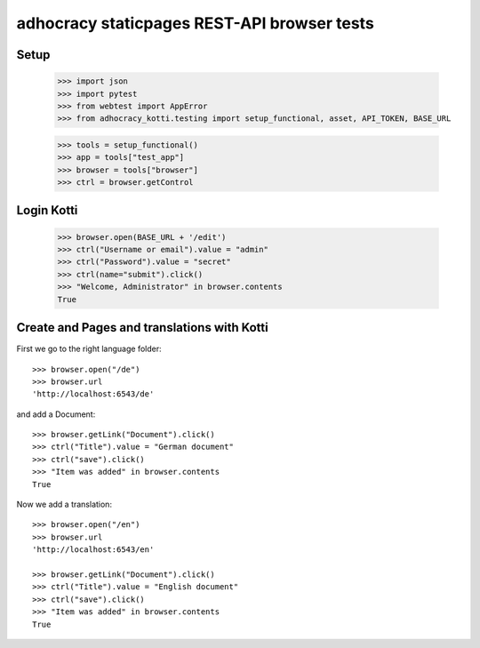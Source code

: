 adhocracy staticpages REST-API browser tests
============================================

Setup
-----

    >>> import json
    >>> import pytest
    >>> from webtest import AppError
    >>> from adhocracy_kotti.testing import setup_functional, asset, API_TOKEN, BASE_URL

    >>> tools = setup_functional()
    >>> app = tools["test_app"]
    >>> browser = tools["browser"]
    >>> ctrl = browser.getControl

Login Kotti
-----------

    >>> browser.open(BASE_URL + '/edit')
    >>> ctrl("Username or email").value = "admin"
    >>> ctrl("Password").value = "secret"
    >>> ctrl(name="submit").click()
    >>> "Welcome, Administrator" in browser.contents
    True

Create and Pages and translations with Kotti
---------------------------------------------

First we go to the right language folder::

    >>> browser.open("/de")
    >>> browser.url
    'http://localhost:6543/de'

and add a Document::

    >>> browser.getLink("Document").click()
    >>> ctrl("Title").value = "German document"
    >>> ctrl("save").click()
    >>> "Item was added" in browser.contents
    True

Now we add a translation::

    >>> browser.open("/en")
    >>> browser.url
    'http://localhost:6543/en'

    >>> browser.getLink("Document").click()
    >>> ctrl("Title").value = "English document"
    >>> ctrl("save").click()
    >>> "Item was added" in browser.contents
    True

